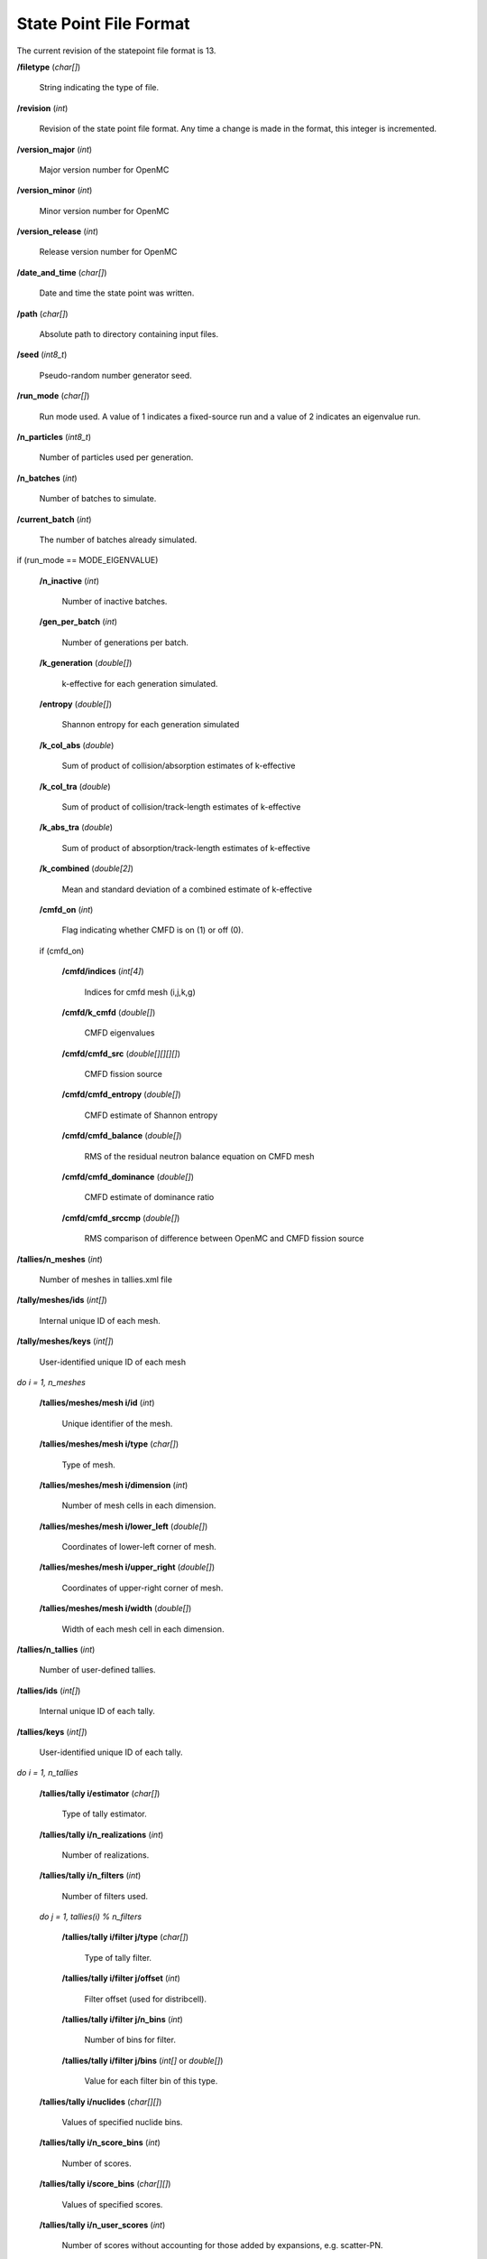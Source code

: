 .. _usersguide_statepoint:

=======================
State Point File Format
=======================

The current revision of the statepoint file format is 13.

**/filetype** (*char[]*)

    String indicating the type of file.

**/revision** (*int*)

    Revision of the state point file format. Any time a change is made in the
    format, this integer is incremented.

**/version_major** (*int*)

    Major version number for OpenMC

**/version_minor** (*int*)

    Minor version number for OpenMC

**/version_release** (*int*)

    Release version number for OpenMC

**/date_and_time** (*char[]*)

    Date and time the state point was written.

**/path** (*char[]*)

    Absolute path to directory containing input files.

**/seed** (*int8_t*)

    Pseudo-random number generator seed.

**/run_mode** (*char[]*)

    Run mode used. A value of 1 indicates a fixed-source run and a value of 2
    indicates an eigenvalue run.

**/n_particles** (*int8_t*)

    Number of particles used per generation.

**/n_batches** (*int*)

    Number of batches to simulate.

**/current_batch** (*int*)

    The number of batches already simulated.

if (run_mode == MODE_EIGENVALUE)

    **/n_inactive** (*int*)

        Number of inactive batches.

    **/gen_per_batch** (*int*)

        Number of generations per batch.

    **/k_generation** (*double[]*)

        k-effective for each generation simulated.

    **/entropy** (*double[]*)

        Shannon entropy for each generation simulated

    **/k_col_abs** (*double*)

        Sum of product of collision/absorption estimates of k-effective

    **/k_col_tra** (*double*)

        Sum of product of collision/track-length estimates of k-effective

    **/k_abs_tra** (*double*)

        Sum of product of absorption/track-length estimates of k-effective

    **/k_combined** (*double[2]*)

        Mean and standard deviation of a combined estimate of k-effective

    **/cmfd_on** (*int*)

        Flag indicating whether CMFD is on (1) or off (0).

    if (cmfd_on)

        **/cmfd/indices** (*int[4]*)

            Indices for cmfd mesh (i,j,k,g)

        **/cmfd/k_cmfd** (*double[]*)

            CMFD eigenvalues

        **/cmfd/cmfd_src** (*double[][][][]*)

            CMFD fission source

        **/cmfd/cmfd_entropy** (*double[]*)

            CMFD estimate of Shannon entropy

        **/cmfd/cmfd_balance** (*double[]*)

            RMS of the residual neutron balance equation on CMFD mesh

        **/cmfd/cmfd_dominance** (*double[]*)

            CMFD estimate of dominance ratio

        **/cmfd/cmfd_srccmp** (*double[]*)

            RMS comparison of difference between OpenMC and CMFD fission source

**/tallies/n_meshes** (*int*)

    Number of meshes in tallies.xml file

**/tally/meshes/ids** (*int[]*)

    Internal unique ID of each mesh.

**/tally/meshes/keys** (*int[]*)

    User-identified unique ID of each mesh

*do i = 1, n_meshes*

    **/tallies/meshes/mesh i/id** (*int*)

        Unique identifier of the mesh.

    **/tallies/meshes/mesh i/type** (*char[]*)

        Type of mesh.

    **/tallies/meshes/mesh i/dimension** (*int*)

        Number of mesh cells in each dimension.

    **/tallies/meshes/mesh i/lower_left** (*double[]*)

        Coordinates of lower-left corner of mesh.

    **/tallies/meshes/mesh i/upper_right** (*double[]*)

        Coordinates of upper-right corner of mesh.

    **/tallies/meshes/mesh i/width** (*double[]*)

        Width of each mesh cell in each dimension.

**/tallies/n_tallies** (*int*)

    Number of user-defined tallies.

**/tallies/ids** (*int[]*)

    Internal unique ID of each tally.

**/tallies/keys** (*int[]*)

    User-identified unique ID of each tally.

*do i = 1, n_tallies*

    **/tallies/tally i/estimator** (*char[]*)

        Type of tally estimator.

    **/tallies/tally i/n_realizations** (*int*)

        Number of realizations.

    **/tallies/tally i/n_filters** (*int*)

        Number of filters used.

    *do j = 1, tallies(i) % n_filters*

        **/tallies/tally i/filter j/type** (*char[]*)

            Type of tally filter.

        **/tallies/tally i/filter j/offset** (*int*)

            Filter offset (used for distribcell).

        **/tallies/tally i/filter j/n_bins** (*int*)

            Number of bins for filter.

        **/tallies/tally i/filter j/bins** (*int[]* or *double[]*)

            Value for each filter bin of this type.

    **/tallies/tally i/nuclides** (*char[][]*)

        Values of specified nuclide bins.

    **/tallies/tally i/n_score_bins** (*int*)

        Number of scores.

    **/tallies/tally i/score_bins** (*char[][]*)

        Values of specified scores.

    **/tallies/tally i/n_user_scores** (*int*)

        Number of scores without accounting for those added by expansions,
        e.g. scatter-PN.

    **/tallies/tally i/moment_orders** (*char[][]*)

        Tallying moment orders for Legendre and spherical harmonic tally
        expansions (*e.g.*, 'P2', 'Y1,2', etc.).

    **/tallies/tally i/results** (Compound type)

        Accumulated sum and sum-of-squares for each bin of the i-th tally.

**/source_present** (*int*)

    Flag indicated if source bank is present in the file

**/n_realizations** (*int*)

    Number of realizations for global tallies.

**/n_global_tallies** (*int*)

    Number of global tally scores.

**/global_tallies** (Compound type)

    Accumulated sum and sum-of-squares for each global tally. The compound type
    has fields named ``sum`` and ``sum_sq``.

**tallies_present** (*int*)

    Flag indicated if tallies are present in the file.

if (run_mode == 'k-eigenvalue' and source_present > 0)

    **/source_bank** (Compound type)

        Source bank information for each particle. The compound type has fields
        ``wgt``, ``xyz``, ``uvw``, and ``E`` which represent the weight,
        position, direction, and energy of the source particle, respectively.
